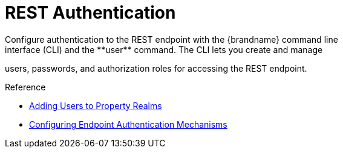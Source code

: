 [id='rest_security']
= REST Authentication
Configure authentication to the REST endpoint with the {brandname} command line
interface (CLI) and the **user** command. The CLI lets you create and manage
users, passwords, and authorization roles for accessing the REST endpoint.

//Community Only
ifdef::community[]
When running the Docker image, configure authentication with the `APP_USER` and
`APP_PASS` command line arguments.
endif::community[]

.Reference

* link:{server_docs}#user_tool-server[Adding Users to Property Realms]
* link:{server_docs}#endpoint_authentication[Configuring Endpoint Authentication Mechanisms]
